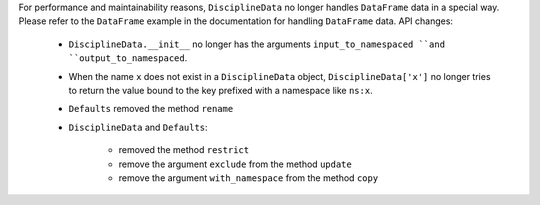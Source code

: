 For performance and maintainability reasons,
``DisciplineData`` no longer handles ``DataFrame`` data in a special way.
Please refer to the ``DataFrame`` example in the documentation for handling ``DataFrame`` data.
API changes:
    - ``DisciplineData.__init__`` no longer has the arguments ``input_to_namespaced ``and ``output_to_namespaced``.
    - When the name ``x`` does not exist in a ``DisciplineData`` object, ``DisciplineData['x']`` no longer tries to return the value bound to the key prefixed with a namespace like ``ns:x``.
    - ``Defaults`` removed the method ``rename``
    - ``DisciplineData`` and ``Defaults``:

        - removed the method ``restrict``
        - remove the argument ``exclude`` from the method ``update``
        - remove the argument ``with_namespace`` from the method ``copy``
